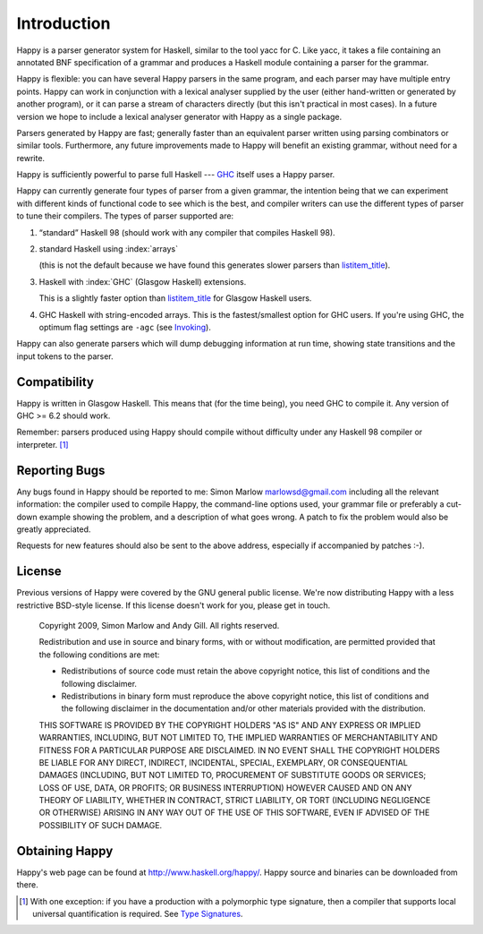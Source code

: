 
.. _sec-introduction:

Introduction
============

Happy is a parser generator system for Haskell, similar to the tool yacc for C.
Like yacc, it takes a file containing an annotated BNF specification of a grammar and produces a Haskell module containing a parser for the grammar.

.. index::
  single: yacc

Happy is flexible: you can have several Happy parsers in the same program, and each parser may have multiple entry points.
Happy can work in conjunction with a lexical analyser supplied by the user (either hand-written or generated by another program),
or it can parse a stream of characters directly (but this isn't practical in most cases).
In a future version we hope to include a lexical analyser generator with Happy as a single package.

Parsers generated by Happy are fast;
generally faster than an equivalent parser written using parsing combinators or similar tools.
Furthermore, any future improvements made to Happy will benefit an existing grammar, without need for a rewrite.

Happy is sufficiently powerful to parse full Haskell --- `GHC <http://www.haskell.org/ghc>`__ itself uses a Happy parser.

.. index::
  single: ``hsparser``
  see: Haskell parser; ``hsparser``

Happy can currently generate four types of parser from a given grammar,
the intention being that we can experiment with different kinds of functional code to see which is the best,
and compiler writers can use the different types of parser to tune their compilers.
The types of parser supported are:

#. “standard” Haskell 98 (should work with any compiler that compiles Haskell 98).

#. standard Haskell using :index:`arrays`

   .. index::
     single: back-ends; arrays

   (this is not the default because we have found this generates slower parsers than
   `listitem_title <#item-default-backend>`__).

#. Haskell with :index:`GHC` (Glasgow Haskell) extensions.

   .. index::
     single: back-ends; GHC

   This is a slightly faster option than `listitem_title <#item-default-backend>`__ for Glasgow Haskell users.

#. GHC Haskell with string-encoded arrays.
   This is the fastest/smallest option for GHC users.
   If you're using GHC, the optimum flag settings are ``-agc`` (see `Invoking <#sec-invoking>`__).

Happy can also generate parsers which will dump debugging information at run time,
showing state transitions and the input tokens to the parser.

.. _sec-compatibility:

Compatibility
-------------

Happy is written in Glasgow Haskell.
This means that (for the time being), you need GHC to compile it.
Any version of GHC >= 6.2 should work.

Remember: parsers produced using Happy should compile without difficulty under any Haskell 98 compiler or interpreter. [1]_

.. _sec-reporting-bugs:

Reporting Bugs
--------------

.. index::
   single: bugs; reporting

Any bugs found in Happy should be reported to me: Simon Marlow marlowsd@gmail.com including all the relevant information:
the compiler used to compile Happy,
the command-line options used,
your grammar file or preferably a cut-down example showing the problem,
and a description of what goes wrong.
A patch to fix the problem would also be greatly appreciated.

Requests for new features should also be sent to the above address, especially if accompanied by patches :-).

.. _sec-license:

License
-------

.. index::
   single: License

Previous versions of Happy were covered by the GNU general public license.
We're now distributing Happy with a less restrictive BSD-style license.
If this license doesn't work for you, please get in touch.

   Copyright 2009, Simon Marlow and Andy Gill. All rights reserved.

   Redistribution and use in source and binary forms, with or without
   modification, are permitted provided that the following conditions
   are met:

   -  Redistributions of source code must retain the above copyright
      notice, this list of conditions and the following disclaimer.

   -  Redistributions in binary form must reproduce the above copyright
      notice, this list of conditions and the following disclaimer in
      the documentation and/or other materials provided with the
      distribution.

   THIS SOFTWARE IS PROVIDED BY THE COPYRIGHT HOLDERS "AS IS" AND ANY
   EXPRESS OR IMPLIED WARRANTIES, INCLUDING, BUT NOT LIMITED TO, THE
   IMPLIED WARRANTIES OF MERCHANTABILITY AND FITNESS FOR A PARTICULAR
   PURPOSE ARE DISCLAIMED. IN NO EVENT SHALL THE COPYRIGHT HOLDERS BE
   LIABLE FOR ANY DIRECT, INDIRECT, INCIDENTAL, SPECIAL, EXEMPLARY, OR
   CONSEQUENTIAL DAMAGES (INCLUDING, BUT NOT LIMITED TO, PROCUREMENT OF
   SUBSTITUTE GOODS OR SERVICES; LOSS OF USE, DATA, OR PROFITS; OR
   BUSINESS INTERRUPTION) HOWEVER CAUSED AND ON ANY THEORY OF LIABILITY,
   WHETHER IN CONTRACT, STRICT LIABILITY, OR TORT (INCLUDING NEGLIGENCE
   OR OTHERWISE) ARISING IN ANY WAY OUT OF THE USE OF THIS SOFTWARE,
   EVEN IF ADVISED OF THE POSSIBILITY OF SUCH DAMAGE.

.. _sec-obtaining:

Obtaining Happy
---------------

Happy's web page can be found at http://www.haskell.org/happy/.
Happy source and binaries can be downloaded from there.

.. [1]
   With one exception:
   if you have a production with a polymorphic type signature, then a compiler that supports local universal quantification is required.
   See `Type Signatures <#sec-type-signatures>`__.
